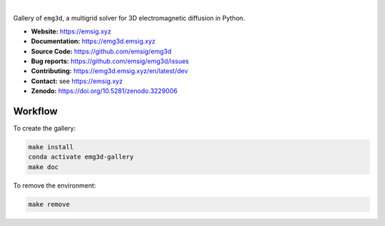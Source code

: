 .. image:: https://raw.github.com/emsig/logos/main/emg3d/emg3d-logo.png
   :target: https://emsig.xyz
   :alt: emg3d logo

|

Gallery of ``emg3d``, a multigrid solver for 3D electromagnetic diffusion in
Python.

- **Website:** https://emsig.xyz
- **Documentation:** https://emg3d.emsig.xyz
- **Source Code:** https://github.com/emsig/emg3d
- **Bug reports:** https://github.com/emsig/emg3d/issues
- **Contributing:** https://emg3d.emsig.xyz/en/latest/dev
- **Contact:** see https://emsig.xyz
- **Zenodo:** https://doi.org/10.5281/zenodo.3229006


Workflow
========

To create the gallery:

.. code-block:: console

    make install
    conda activate emg3d-gallery
    make doc

To remove the environment:

.. code-block:: console

    make remove
